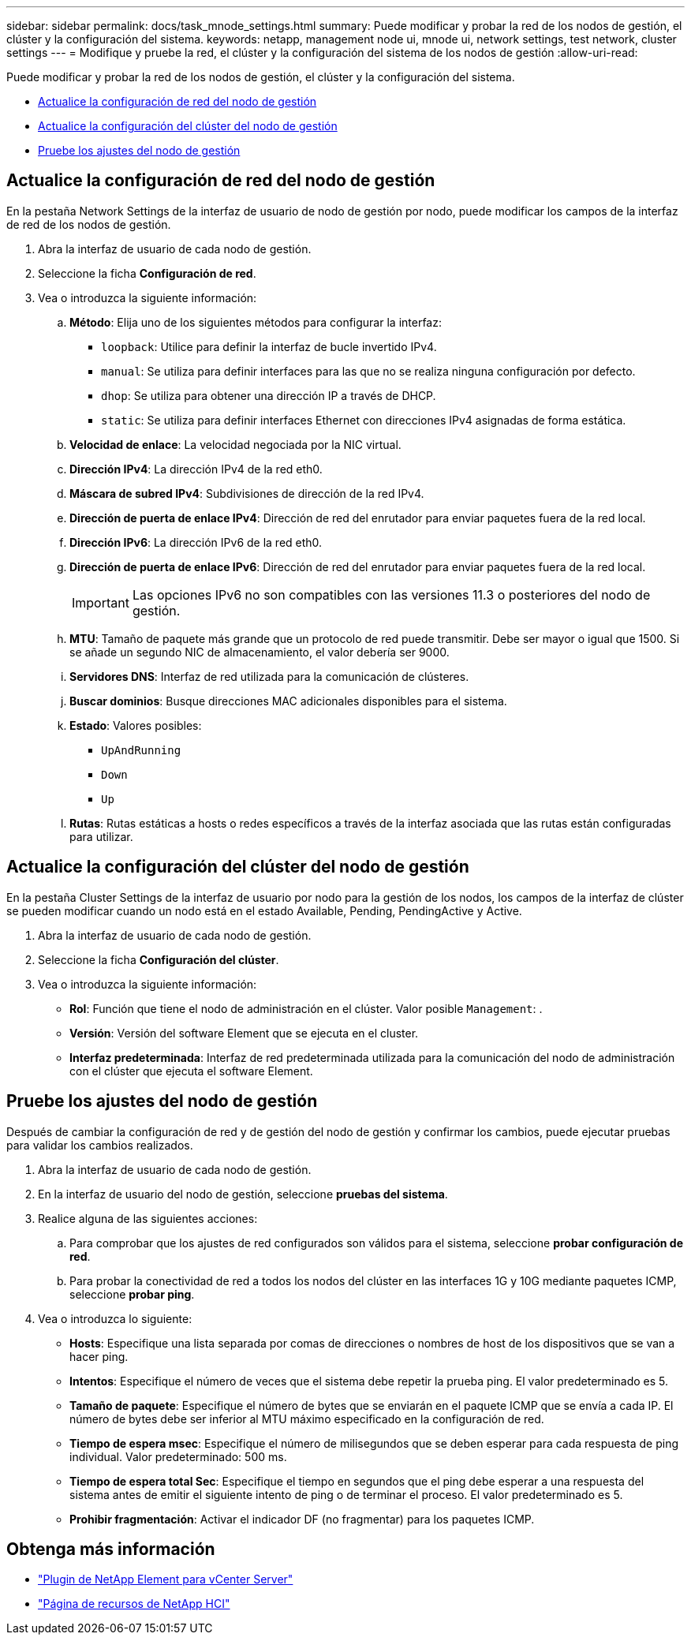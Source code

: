---
sidebar: sidebar 
permalink: docs/task_mnode_settings.html 
summary: Puede modificar y probar la red de los nodos de gestión, el clúster y la configuración del sistema. 
keywords: netapp, management node ui, mnode ui, network settings, test network, cluster settings 
---
= Modifique y pruebe la red, el clúster y la configuración del sistema de los nodos de gestión
:allow-uri-read: 


[role="lead"]
Puede modificar y probar la red de los nodos de gestión, el clúster y la configuración del sistema.

* <<Actualice la configuración de red del nodo de gestión>>
* <<Actualice la configuración del clúster del nodo de gestión>>
* <<Pruebe los ajustes del nodo de gestión>>




== Actualice la configuración de red del nodo de gestión

En la pestaña Network Settings de la interfaz de usuario de nodo de gestión por nodo, puede modificar los campos de la interfaz de red de los nodos de gestión.

. Abra la interfaz de usuario de cada nodo de gestión.
. Seleccione la ficha *Configuración de red*.
. Vea o introduzca la siguiente información:
+
.. *Método*: Elija uno de los siguientes métodos para configurar la interfaz:
+
*** `loopback`: Utilice para definir la interfaz de bucle invertido IPv4.
*** `manual`: Se utiliza para definir interfaces para las que no se realiza ninguna configuración por defecto.
*** `dhop`: Se utiliza para obtener una dirección IP a través de DHCP.
*** `static`: Se utiliza para definir interfaces Ethernet con direcciones IPv4 asignadas de forma estática.


.. *Velocidad de enlace*: La velocidad negociada por la NIC virtual.
.. *Dirección IPv4*: La dirección IPv4 de la red eth0.
.. *Máscara de subred IPv4*: Subdivisiones de dirección de la red IPv4.
.. *Dirección de puerta de enlace IPv4*: Dirección de red del enrutador para enviar paquetes fuera de la red local.
.. *Dirección IPv6*: La dirección IPv6 de la red eth0.
.. *Dirección de puerta de enlace IPv6*: Dirección de red del enrutador para enviar paquetes fuera de la red local.
+

IMPORTANT: Las opciones IPv6 no son compatibles con las versiones 11.3 o posteriores del nodo de gestión.

.. *MTU*: Tamaño de paquete más grande que un protocolo de red puede transmitir. Debe ser mayor o igual que 1500. Si se añade un segundo NIC de almacenamiento, el valor debería ser 9000.
.. *Servidores DNS*: Interfaz de red utilizada para la comunicación de clústeres.
.. *Buscar dominios*: Busque direcciones MAC adicionales disponibles para el sistema.
.. *Estado*: Valores posibles:
+
*** `UpAndRunning`
*** `Down`
*** `Up`


.. *Rutas*: Rutas estáticas a hosts o redes específicos a través de la interfaz asociada que las rutas están configuradas para utilizar.






== Actualice la configuración del clúster del nodo de gestión

En la pestaña Cluster Settings de la interfaz de usuario por nodo para la gestión de los nodos, los campos de la interfaz de clúster se pueden modificar cuando un nodo está en el estado Available, Pending, PendingActive y Active.

. Abra la interfaz de usuario de cada nodo de gestión.
. Seleccione la ficha *Configuración del clúster*.
. Vea o introduzca la siguiente información:
+
** *Rol*: Función que tiene el nodo de administración en el clúster. Valor posible `Management`: .
** *Versión*: Versión del software Element que se ejecuta en el cluster.
** *Interfaz predeterminada*: Interfaz de red predeterminada utilizada para la comunicación del nodo de administración con el clúster que ejecuta el software Element.






== Pruebe los ajustes del nodo de gestión

Después de cambiar la configuración de red y de gestión del nodo de gestión y confirmar los cambios, puede ejecutar pruebas para validar los cambios realizados.

. Abra la interfaz de usuario de cada nodo de gestión.
. En la interfaz de usuario del nodo de gestión, seleccione *pruebas del sistema*.
. Realice alguna de las siguientes acciones:
+
.. Para comprobar que los ajustes de red configurados son válidos para el sistema, seleccione *probar configuración de red*.
.. Para probar la conectividad de red a todos los nodos del clúster en las interfaces 1G y 10G mediante paquetes ICMP, seleccione *probar ping*.


. Vea o introduzca lo siguiente:
+
** *Hosts*: Especifique una lista separada por comas de direcciones o nombres de host de los dispositivos que se van a hacer ping.
** *Intentos*: Especifique el número de veces que el sistema debe repetir la prueba ping. El valor predeterminado es 5.
** *Tamaño de paquete*: Especifique el número de bytes que se enviarán en el paquete ICMP que se envía a cada IP. El número de bytes debe ser inferior al MTU máximo especificado en la configuración de red.
** *Tiempo de espera msec*: Especifique el número de milisegundos que se deben esperar para cada respuesta de ping individual. Valor predeterminado: 500 ms.
** *Tiempo de espera total Sec*: Especifique el tiempo en segundos que el ping debe esperar a una respuesta del sistema antes de emitir el siguiente intento de ping o de terminar el proceso. El valor predeterminado es 5.
** *Prohibir fragmentación*: Activar el indicador DF (no fragmentar) para los paquetes ICMP.




[discrete]
== Obtenga más información

* https://docs.netapp.com/us-en/vcp/index.html["Plugin de NetApp Element para vCenter Server"^]
* https://www.netapp.com/hybrid-cloud/hci-documentation/["Página de recursos de NetApp HCI"^]

